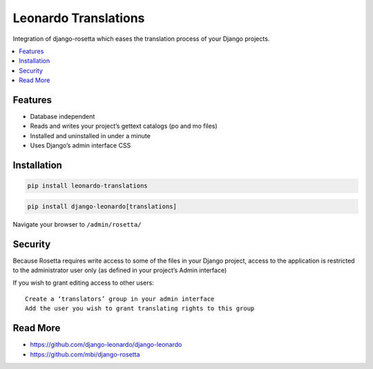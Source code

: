 
=====================
Leonardo Translations
=====================

Integration of django-rosetta which eases the translation process of your Django projects.

.. contents::
    :local:

Features
--------

* Database independent
* Reads and writes your project’s gettext catalogs (po and mo files)
* Installed and uninstalled in under a minute
* Uses Django’s admin interface CSS

Installation
------------

.. code-block:: bash

    pip install leonardo-translations

.. code-block:: bash

    pip install django-leonardo[translations]

Navigate your browser to ``/admin/rosetta/``

Security
--------

Because Rosetta requires write access to some of the files in your Django project, access to the application is restricted to the administrator user only (as defined in your project’s Admin interface)

If you wish to grant editing access to other users::

    Create a ‘translators’ group in your admin interface
    Add the user you wish to grant translating rights to this group

Read More
---------

* https://github.com/django-leonardo/django-leonardo
* https://github.com/mbi/django-rosetta
